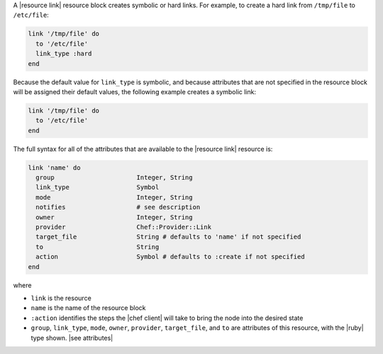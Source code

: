 .. The contents of this file are included in multiple topics.
.. This file should not be changed in a way that hinders its ability to appear in multiple documentation sets.


A |resource link| resource block creates symbolic or hard links. For example, to create a hard link from ``/tmp/file`` to ``/etc/file``:

.. code-block:: ruby

   link '/tmp/file' do
     to '/etc/file'
     link_type :hard
   end

Because the default value for ``link_type`` is symbolic, and because attributes that are not specified in the resource block will be assigned their default values, the following example creates a symbolic link:

.. code-block:: ruby

   link '/tmp/file' do
     to '/etc/file'
   end

The full syntax for all of the attributes that are available to the |resource link| resource is:

.. code-block:: ruby

   link 'name' do
     group                      Integer, String
     link_type                  Symbol
     mode                       Integer, String
     notifies                   # see description
     owner                      Integer, String
     provider                   Chef::Provider::Link
     target_file                String # defaults to 'name' if not specified
     to                         String
     action                     Symbol # defaults to :create if not specified
   end

where 

* ``link`` is the resource
* ``name`` is the name of the resource block
* ``:action`` identifies the steps the |chef client| will take to bring the node into the desired state
* ``group``, ``link_type``, ``mode``, ``owner``, ``provider``, ``target_file``, and ``to`` are attributes of this resource, with the |ruby| type shown. |see attributes|
